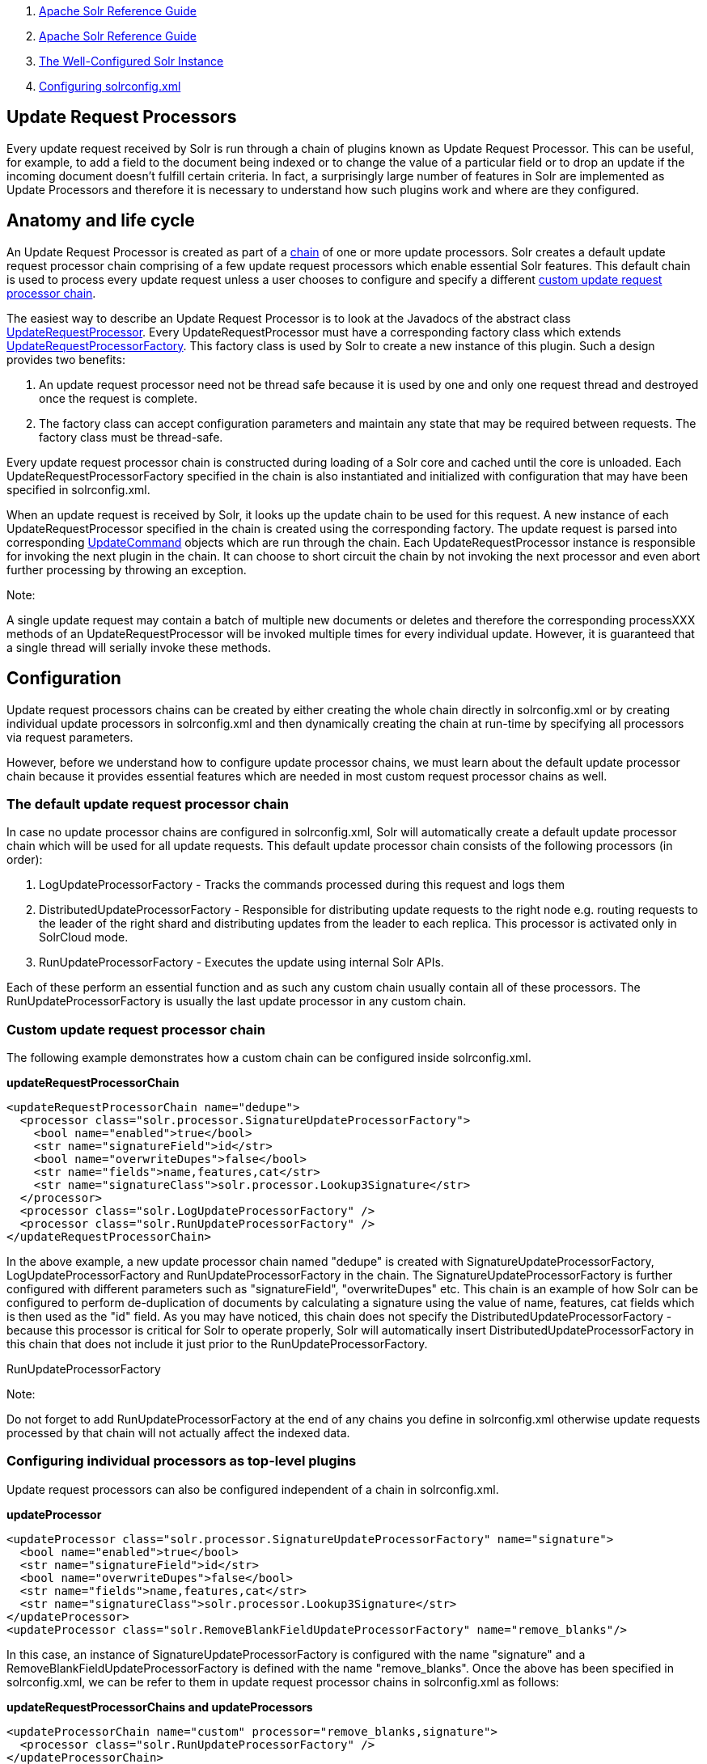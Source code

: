 1.  link:index.html[Apache Solr Reference Guide]
2.  link:Apache-Solr-Reference-Guide.html[Apache Solr Reference Guide]
3.  link:The-Well-Configured-Solr-Instance.html[The Well-Configured Solr Instance]
4.  link:Configuring-solrconfig.xml.html[Configuring solrconfig.xml]

Update Request Processors
-------------------------

Every update request received by Solr is run through a chain of plugins known as Update Request Processor. This can be useful, for example, to add a field to the document being indexed or to change the value of a particular field or to drop an update if the incoming document doesn't fulfill certain criteria. In fact, a surprisingly large number of features in Solr are implemented as Update Processors and therefore it is necessary to understand how such plugins work and where are they configured.

[[UpdateRequestProcessors-Anatomyandlifecycle]]
Anatomy and life cycle
----------------------

An Update Request Processor is created as part of a http://lucene.apache.org/solr/5_3_0/solr-core/org/apache/solr/update/processor/UpdateRequestProcessorChain.html[chain] of one or more update processors. Solr creates a default update request processor chain comprising of a few update request processors which enable essential Solr features. This default chain is used to process every update request unless a user chooses to configure and specify a different link:Update-Request-Processors.html[custom update request processor chain].

The easiest way to describe an Update Request Processor is to look at the Javadocs of the abstract class http://lucene.apache.org/solr/5_3_0//solr-core/org/apache/solr/update/processor/UpdateRequestProcessor.html[UpdateRequestProcessor]. Every UpdateRequestProcessor must have a corresponding factory class which extends http://lucene.apache.org/solr/5_3_0/solr-core/org/apache/solr/update/processor/UpdateRequestProcessorFactory.html[UpdateRequestProcessorFactory]. This factory class is used by Solr to create a new instance of this plugin. Such a design provides two benefits:

1.  An update request processor need not be thread safe because it is used by one and only one request thread and destroyed once the request is complete.
2.  The factory class can accept configuration parameters and maintain any state that may be required between requests. The factory class must be thread-safe.

Every update request processor chain is constructed during loading of a Solr core and cached until the core is unloaded. Each UpdateRequestProcessorFactory specified in the chain is also instantiated and initialized with configuration that may have been specified in solrconfig.xml.

When an update request is received by Solr, it looks up the update chain to be used for this request. A new instance of each UpdateRequestProcessor specified in the chain is created using the corresponding factory. The update request is parsed into corresponding http://lucene.apache.org/solr/5_3_0/solr-core/org/apache/solr/update/UpdateCommand.html[UpdateCommand] objects which are run through the chain. Each UpdateRequestProcessor instance is responsible for invoking the next plugin in the chain. It can choose to short circuit the chain by not invoking the next processor and even abort further processing by throwing an exception.

Note:

A single update request may contain a batch of multiple new documents or deletes and therefore the corresponding processXXX methods of an UpdateRequestProcessor will be invoked multiple times for every individual update. However, it is guaranteed that a single thread will serially invoke these methods.

[[UpdateRequestProcessors-Configuration]]
Configuration
-------------

Update request processors chains can be created by either creating the whole chain directly in solrconfig.xml or by creating individual update processors in solrconfig.xml and then dynamically creating the chain at run-time by specifying all processors via request parameters.

However, before we understand how to configure update processor chains, we must learn about the default update processor chain because it provides essential features which are needed in most custom request processor chains as well.

[[UpdateRequestProcessors-Thedefaultupdaterequestprocessorchain]]
The default update request processor chain
~~~~~~~~~~~~~~~~~~~~~~~~~~~~~~~~~~~~~~~~~~

In case no update processor chains are configured in solrconfig.xml, Solr will automatically create a default update processor chain which will be used for all update requests. This default update processor chain consists of the following processors (in order):

1.  LogUpdateProcessorFactory - Tracks the commands processed during this request and logs them
2.  DistributedUpdateProcessorFactory - Responsible for distributing update requests to the right node e.g. routing requests to the leader of the right shard and distributing updates from the leader to each replica. This processor is activated only in SolrCloud mode.
3.  RunUpdateProcessorFactory - Executes the update using internal Solr APIs.

Each of these perform an essential function and as such any custom chain usually contain all of these processors. The RunUpdateProcessorFactory is usually the last update processor in any custom chain.

[[UpdateRequestProcessors-Customupdaterequestprocessorchain]]
Custom update request processor chain
~~~~~~~~~~~~~~~~~~~~~~~~~~~~~~~~~~~~~

The following example demonstrates how a custom chain can be configured inside solrconfig.xml.

*updateRequestProcessorChain*

--------------------------------------------------------------------
<updateRequestProcessorChain name="dedupe">
  <processor class="solr.processor.SignatureUpdateProcessorFactory">
    <bool name="enabled">true</bool>
    <str name="signatureField">id</str>
    <bool name="overwriteDupes">false</bool>
    <str name="fields">name,features,cat</str>
    <str name="signatureClass">solr.processor.Lookup3Signature</str>
  </processor>
  <processor class="solr.LogUpdateProcessorFactory" />
  <processor class="solr.RunUpdateProcessorFactory" />
</updateRequestProcessorChain>
--------------------------------------------------------------------

In the above example, a new update processor chain named "dedupe" is created with SignatureUpdateProcessorFactory, LogUpdateProcessorFactory and RunUpdateProcessorFactory in the chain. The SignatureUpdateProcessorFactory is further configured with different parameters such as "signatureField", "overwriteDupes" etc. This chain is an example of how Solr can be configured to perform de-duplication of documents by calculating a signature using the value of name, features, cat fields which is then used as the "id" field. As you may have noticed, this chain does not specify the DistributedUpdateProcessorFactory - because this processor is critical for Solr to operate properly, Solr will automatically insert DistributedUpdateProcessorFactory in this chain that does not include it just prior to the RunUpdateProcessorFactory.

RunUpdateProcessorFactory

Note:

Do not forget to add RunUpdateProcessorFactory at the end of any chains you define in solrconfig.xml otherwise update requests processed by that chain will not actually affect the indexed data.

[[UpdateRequestProcessors-Configuringindividualprocessorsastop-levelplugins]]
Configuring individual processors as top-level plugins
~~~~~~~~~~~~~~~~~~~~~~~~~~~~~~~~~~~~~~~~~~~~~~~~~~~~~~

Update request processors can also be configured independent of a chain in solrconfig.xml.

*updateProcessor*

-------------------------------------------------------------------------------------------
<updateProcessor class="solr.processor.SignatureUpdateProcessorFactory" name="signature">
  <bool name="enabled">true</bool>
  <str name="signatureField">id</str>
  <bool name="overwriteDupes">false</bool>
  <str name="fields">name,features,cat</str>
  <str name="signatureClass">solr.processor.Lookup3Signature</str>
</updateProcessor>
<updateProcessor class="solr.RemoveBlankFieldUpdateProcessorFactory" name="remove_blanks"/>
-------------------------------------------------------------------------------------------

In this case, an instance of SignatureUpdateProcessorFactory is configured with the name "signature" and a RemoveBlankFieldUpdateProcessorFactory is defined with the name "remove_blanks". Once the above has been specified in solrconfig.xml, we can be refer to them in update request processor chains in solrconfig.xml as follows:

*updateRequestProcessorChains and updateProcessors*

------------------------------------------------------------------------
<updateProcessorChain name="custom" processor="remove_blanks,signature">
  <processor class="solr.RunUpdateProcessorFactory" />
</updateProcessorChain>
------------------------------------------------------------------------

[[UpdateRequestProcessors-UpdateprocessorsinSolrCloud]]
Update processors in SolrCloud
------------------------------

In a single node, stand alone Solr, each update is run through all the update processors in a chain exactly once. But the behavior of update request processors in SolrCloud deserves special consideration.

A critical SolrCloud functionality is the routing and distributing of requests – for update requests this routing is implemented by the DistributedUpdateRequestProcessor, and this processor is given a special status by Solr due to its important function.

In a distributed SolrCloud situation setup, All processors in the chain _before_ the DistributedUpdateProcessor are run on the first node that receives an update from the client, regardless of this nodes status as a leader or replica. The DistributedUpdateProcessor then forwards the update to the appropriate shard leader for the update (or to multiple leaders in the event of an update that affects multiple documents, such as a delete by query, or commit). The shard leader uses a transaction log to apply link:Updating-Parts-of-Documents.html[Atomic Updates & Optimistic Concurrency] and then forwards the update to all of the shard replicas. The leader and each replica run all of the processors in the chain that are listed _after_ the DistributedUpdateProcessor.

For example, consider the "dedupe" chain which we saw in a section above. Assume that a 3 node SolrCloud cluster exists where node A hosts the leader of shard1, node B hosts the leader of shard2 and node C hosts the replica of shard2. Assume that an update request is sent to node A which forwards the update to node B (because the update belongs to shard2) which then distributes the update to its replica node C. Let's see what happens at each node:

* **Node A**: Runs the update through the SignatureUpdateProcessor (which computes the signature and puts it in the "id" field), then LogUpdateProcessor and then DistributedUpdateProcessor. This processor determines that the update actually belongs to node B and is forwarded to node B. The update is not processed further. This is required because the next processor which is RunUpdateProcessor will execute the update against the local shard1 index which would lead to duplicate data on shard1 and shard2.
* **Node B**: Receives the update and sees that it was forwarded by another node. The update is directly sent to DistributedUpdateProcessor because it has already been through the SignatureUpdateProcessor on node A and doing the same signature computation again would be redundant. The DistributedUpdateProcessor determines that the update indeed belongs to this node, distributes it to its replica on Node C and then forwards the update further in the chain to RunUpdateProcessor.
* **Node C**: Receives the update and sees that it was distributed by its leader. The update is directly sent to DistributedUpdateProcessor which performs some consistency checks and forwards the update further in the chain to RunUpdateProcessor.

In summary:

1.  All processors before DistributedUpdateProcessor are only run on the first node that receives an update request whether it be a forwarding node (e.g. node A in the above example) or a leader (e.g. node B). We call these pre-processors or just processors.
2.  All processors after DistributedUpdateProcessor run only on the leader and the replica nodes. They are not executed on forwarding nodes. Such processors are called "post-processors".

In the previous section, we saw that the updateRequestProcessorChain was configured with `processor="remove_blanks, signature"`. This means that such processors are of the #1 kind and are run only on the forwarding nodes. Similarly, we can configure them as the #2 kind by specifying with the attribute "post-processor" as follows:

*post-processors*

-----------------------------------------------------------------------------------------
<updateProcessorChain name="custom" processor="signature" post-processor="remove_blanks">
  <processor class="solr.RunUpdateProcessorFactory" />
</updateProcessorChain>
-----------------------------------------------------------------------------------------

However executing a processor only on the forwarding nodes is a great way of distributing an expensive computation such as de-duplication across a SolrCloud cluster by sending requests randomly via a load balancer. Otherwise the expensive computation is repeated on both the leader and replica nodes.

Pre-processors and Atomic Updates

Note:

Because DistributedUpdateProcessor is responsible for processing link:Updating-Parts-of-Documents.html[Atomic Updates] into full documents on the leader node, this means that pre-processors which are executed only on the forwarding nodes can only operate on the partial document. If you have a processor which must process a full document then the only choice is to specify it as a post-processor.

[[UpdateRequestProcessors-Usingcustomchains]]
Using custom chains
-------------------

[[UpdateRequestProcessors-update.chainrequestparameter]]
update.chain request parameter
~~~~~~~~~~~~~~~~~~~~~~~~~~~~~~

The update.chain parameter can be used in any update request to choose a custom chain which has been configured in solrconfig.xml. For example, in order to choose the "dedupe" chain described in a previous section, one can issue the following request:

*update.chain*

-------------------------------------------------------------------------------------------------------------------------------------
curl "http://localhost:8983/solr/gettingstarted/update/json?update.chain=dedupe&commit=true" -H 'Content-type: application/json' -d '
[
  {
    "name" : "The Lightning Thief",
    "features" : "This is just a test",
    "cat" : ["book","hardcover"]
  },
  {
    "name" : "The Lightning Thief",
    "features" : "This is just a test",
    "cat" : ["book","hardcover"]
  }
]'
-------------------------------------------------------------------------------------------------------------------------------------

The above should dedupe the two identical documents and index only one of them.

[[UpdateRequestProcessors-processor&post-processorrequestparameters]]
processor & post-processor request parameters
~~~~~~~~~~~~~~~~~~~~~~~~~~~~~~~~~~~~~~~~~~~~~

We can dynamically construct a custom update request processor chain using the "processor" and "post-processor" request parameters. Multiple processors can be specified as a comma-separated value for these two parameters. For example:

*Constructing a chain at request time*

------------------------------------------------------------------------------------------------------------------------------------------------------------------
# Executing processors configured in solrconfig.xml as (pre)-processors
curl "http://localhost:8983/solr/gettingstarted/update/json?processor=remove_blanks,signature&commit=true" -H 'Content-type: application/json' -d '
[
  {
    "name" : "The Lightning Thief",
    "features" : "This is just a test",
    "cat" : ["book","hardcover"]
  },
  {
    "name" : "The Lightning Thief",
    "features" : "This is just a test",
    "cat" : ["book","hardcover"]

  }
]'
 
# Executing processors configured in solrconfig.xml as pre and post processors
curl "http://localhost:8983/solr/gettingstarted/update/json?processor=remove_blanks&post-processor=signature&commit=true" -H 'Content-type: application/json' -d '
[
  {
    "name" : "The Lightning Thief",
    "features" : "This is just a test",
    "cat" : ["book","hardcover"]
  },
  {
    "name" : "The Lightning Thief",
    "features" : "This is just a test",
    "cat" : ["book","hardcover"]

  }
]'
------------------------------------------------------------------------------------------------------------------------------------------------------------------

In the first example, Solr will dynamically create a chain which has "signature" and "remove_blanks" as pre-processors to be executed only on the forwarding node where as in the second example, "remove_blanks" will be executed as a pre-processor and "signature" will be executed on the leader and replicas as a post processor.

[[UpdateRequestProcessors-Configuringacustomchainasadefault]]
Configuring a custom chain as a default
~~~~~~~~~~~~~~~~~~~~~~~~~~~~~~~~~~~~~~~

We can also specify a custom chain to be used by default for all requests sent to specific update handlers instead of specifying the names in request parameters for each request.

This can be done by adding either "update.chain" or "processor" and "post-processor" as default parameter for a given path which can be done either via link:InitParams-in-SolrConfig.html[InitParams in SolrConfig] or by adding them in a link:RequestHandlers-and-SearchComponents-in-SolrConfig.html["defaults" section] which is supported by all request handlers.

The following is an actual InitParam defined in the schemaless configuration which applies a custom update chain to all request handlers starting with "/update/".

*InitParams*

-------------------------------------------------------------------
<initParams path="/update/**">
  <lst name="defaults">
    <str name="update.chain">add-unknown-fields-to-the-schema</str>
  </lst>
</initParams>
-------------------------------------------------------------------

Alternately, one can achieve a similar effect using the "defaults" as shown in the example below:

*defaults*

-------------------------------------------------------------------
<requestHandler name="/update/extract"
                startup="lazy"
                class="solr.extraction.ExtractingRequestHandler" >
  <lst name="defaults">
    <str name="update.chain">add-unknown-fields-to-the-schema</str>
  </lst>
</requestHandler>
-------------------------------------------------------------------

[[UpdateRequestProcessors-UpdateRequestProcessorFactories]]
Update Request Processor Factories
----------------------------------

What follows are brief descriptions of the currently available update request processors. UpdateRequestProcessorFactories can be integrated into an update chain in solrconfig.xml as necessary. You are strongly urged to examine the Javadocs for these classes; these descriptions are abridged snippets taken for the most part from the Javadocs.

* *http://lucene.apache.org/solr/5_3_0/solr-core/org/apache/solr/update/processor/AddSchemaFieldsUpdateProcessorFactory.html[AddSchemaFieldsUpdateProcessorFactory]:* This processor will dynamically add fields to the schema if an input document contains one or more fields that don't match any field or dynamic field in the schema.
* *http://lucene.apache.org/solr/5_3_0/solr-core/org/apache/solr/update/processor/CloneFieldUpdateProcessorFactory.html[CloneFieldUpdateProcessorFactory]:* Clones the values found in any matching _source_ field into the configured _dest_ field.
* *http://lucene.apache.org/solr/5_3_0/solr-core/org/apache/solr/update/processor/DefaultValueUpdateProcessorFactory.html[DefaultValueUpdateProcessorFactory]:* A simple processor that adds a default value to any document which does not already have a value in fieldName.
* *http://lucene.apache.org/solr/5_3_0/solr-core/org/apache/solr/update/processor/DocBasedVersionConstraintsProcessorFactory.html[DocBasedVersionConstraintsProcessorFactory]:* This Factory generates an UpdateProcessor that helps to enforce version constraints on documents based on per-document version numbers using a configured name of a versionField.
* *http://lucene.apache.org/solr/5_3_0/solr-core/org/apache/solr/update/processor/DocExpirationUpdateProcessorFactory.html[DocExpirationUpdateProcessorFactory]:* Update Processor Factory for managing automatic "expiration" of documents.
* *http://lucene.apache.org/solr/5_3_0/solr-core/org/apache/solr/update/processor/IgnoreCommitOptimizeUpdateProcessorFactory.html[IgnoreCommitOptimizeUpdateProcessorFactory]:* Allows you to ignore commit and/or optimize requests from client applications when running in SolrCloud mode, for more information, see: Shards and Indexing Data in SolrCloud
* *http://lucene.apache.org/solr/5_3_0/solr-core/org/apache/solr/update/processor/RegexpBoostProcessorFactory.html[RegexpBoostProcessorFactory]:* A processor which will match content of "inputField" against regular expressions found in "boostFilename", and if it matches will return the corresponding boost value from the file and output this to "boostField" as a double value.
* *http://lucene.apache.org/solr/5_3_0/solr-core/org/apache/solr/update/processor/SignatureUpdateProcessorFactory.html[SignatureUpdateProcessorFactory]:* Uses a defined set of fields to generate a hash "signature" for the document. Useful for only indexing one copy of "similar" documents.
* *http://lucene.apache.org/solr/5_3_0/solr-core/org/apache/solr/update/processor/StatelessScriptUpdateProcessorFactory.html[StatelessScriptUpdateProcessorFactory]:* An update request processor factory that enables the use of update processors implemented as scripts.
* *http://lucene.apache.org/solr/5_3_0/solr-core/org/apache/solr/update/processor/TimestampUpdateProcessorFactory.html[TimestampUpdateProcessorFactory]:* An update processor that adds a newly generated date value of "NOW" to any document being added that does not already have a value in the specified field.
* *http://lucene.apache.org/solr/5_3_0/solr-core/org/apache/solr/update/processor/URLClassifyProcessorFactory.html[URLClassifyProcessorFactory]:* Update processor which examines a URL and outputs to various other fields with characteristics of that URL, including length, number of path levels, whether it is a top level URL (levels==0), whether it looks like a landing/index page, a canonical representation of the URL (e.g. stripping index.html), the domain and path parts of the URL etc.
* *http://lucene.apache.org/solr/5_3_0/solr-core/org/apache/solr/update/processor/UUIDUpdateProcessorFactory.html[UUIDUpdateProcessorFactory]:* An update processor that adds a newly generated UUID value to any document being added that does not already have a value in the specified field.

[[UpdateRequestProcessors-FieldMutatingUpdateProcessorFactoryderivedfactories]]
FieldMutatingUpdateProcessorFactory derived factories
~~~~~~~~~~~~~~~~~~~~~~~~~~~~~~~~~~~~~~~~~~~~~~~~~~~~~

These factories all provide functionality to _modify_ fields in a document as they're being indexed. When using any of these factories, please consult the http://lucene.apache.org/solr/5_3_0/solr-core/org/apache/solr/update/processor/FieldMutatingUpdateProcessorFactory.html[FieldMutatingUpdateProcessorFactory javadocs] for details on the common options they all support for configuring which fields are modified.

* *http://lucene.apache.org/solr/5_3_0/solr-core/org/apache/solr/update/processor/ConcatFieldUpdateProcessorFactory.html[ConcatFieldUpdateProcessorFactory]:* Concatenates multiple values for fields matching the specified conditions using a configurable delimiter.
* *http://lucene.apache.org/solr/5_3_0/solr-core/org/apache/solr/update/processor/CountFieldValuesUpdateProcessorFactory.html[CountFieldValuesUpdateProcessorFactory]:* Replaces any list of values for a field matching the specified conditions with the the count of the number of values for that field.
* *http://lucene.apache.org/solr/5_3_0/solr-core/org/apache/solr/update/processor/FieldLengthUpdateProcessorFactory.html[FieldLengthUpdateProcessorFactory]:* Replaces any CharSequence values found in fields matching the specified conditions with the lengths of those CharSequences (as an Integer).
* *http://lucene.apache.org/solr/5_3_0/solr-core/org/apache/solr/update/processor/FirstFieldValueUpdateProcessorFactory.html[FirstFieldValueUpdateProcessorFactory]:* Keeps only the first value of fields matching the specified conditions.
* *http://lucene.apache.org/solr/5_3_0/solr-core/org/apache/solr/update/processor/HTMLStripFieldUpdateProcessorFactory.html[HTMLStripFieldUpdateProcessorFactory]:* A CharFilter that attempts to strip out HTML constructs.
* *http://lucene.apache.org/solr/5_3_0/solr-core/org/apache/solr/update/processor/IgnoreFieldUpdateProcessorFactory.html[IgnoreFieldUpdateProcessorFactory]:* Ignores and removes fields matching the specified conditions from any document being added to the index.
* *http://lucene.apache.org/solr/5_3_0/solr-core/org/apache/solr/update/processor/LastFieldValueUpdateProcessorFactory.html[LastFieldValueUpdateProcessorFactory]:* Keeps only the last value of fields matching the specified conditions.
* *http://lucene.apache.org/solr/5_3_0/solr-core/org/apache/solr/update/processor/MaxFieldValueUpdateProcessorFactory.html[MaxFieldValueUpdateProcessorFactory]:* An update processor that keeps only the the maximum value from any selected fields where multiple values are found.
* *http://lucene.apache.org/solr/5_3_0/solr-core/org/apache/solr/update/processor/MinFieldValueUpdateProcessorFactory.html[MinFieldValueUpdateProcessorFactory]:* An update processor that keeps only the the minimum value from any selected fields where multiple values are found.
* *http://lucene.apache.org/solr/5_3_0/solr-core/org/apache/solr/update/processor/ParseBooleanFieldUpdateProcessorFactory.html[ParseBooleanFieldUpdateProcessorFactory]:* Attempts to mutate selected fields that have only CharSequence-typed values into Boolean values.
* *http://lucene.apache.org/solr/5_3_0/solr-core/org/apache/solr/update/processor/ParseDateFieldUpdateProcessorFactory.html[ParseDateFieldUpdateProcessorFactory]:* Attempts to mutate selected fields that have only CharSequence-typed values into Solr date values.
* *http://lucene.apache.org/solr/5_3_0/solr-core/org/apache/solr/update/processor/ParseNumericFieldUpdateProcessorFactory.html[ParseNumericFieldUpdateProcessorFactory] derived classes:*
** *http://lucene.apache.org/solr/5_3_0/solr-core/org/apache/solr/update/processor/ParseDoubleFieldUpdateProcessorFactory.html[ParseDoubleFieldUpdateProcessorFactory]:* Attempts to mutate selected fields that have only CharSequence-typed values into Double values.
** *http://lucene.apache.org/solr/5_3_0/solr-core/org/apache/solr/update/processor/ParseFloatFieldUpdateProcessorFactory.html[ParseFloatFieldUpdateProcessorFactory]:* Attempts to mutate selected fields that have only CharSequence-typed values into Float values.
** *http://lucene.apache.org/solr/5_3_0/solr-core/org/apache/solr/update/processor/ParseIntFieldUpdateProcessorFactory.html[ParseIntFieldUpdateProcessorFactory]:* Attempts to mutate selected fields that have only CharSequence-typed values into Integer values.
** *http://lucene.apache.org/solr/5_3_0/solr-core/org/apache/solr/update/processor/ParseLongFieldUpdateProcessorFactory.html[ParseLongFieldUpdateProcessorFactory]:* Attempts to mutate selected fields that have only CharSequence-typed values into Long values.
* *http://lucene.apache.org/solr/5_3_0/solr-core/org/apache/solr/update/processor/PreAnalyzedUpdateProcessorFactory.html[ PreAnalyzedUpdateProcessorFactory ]:* An update processor that parses configured fields of any document being added using _PreAnalyzedField_ with the configured format parser.
* *http://lucene.apache.org/solr/5_3_0/solr-core/org/apache/solr/update/processor/RegexReplaceProcessorFactory.html[RegexReplaceProcessorFactory]:* An updated processor that applies a configured regex to any CharSequence values found in the selected fields, and replaces any matches with the configured replacement string.
* *http://lucene.apache.org/solr/5_3_0/solr-core/org/apache/solr/update/processor/RemoveBlankFieldUpdateProcessorFactory.html[RemoveBlankFieldUpdateProcessorFactory]:* Removes any values found which are CharSequence with a length of 0. (ie: empty strings).
* *http://lucene.apache.org/solr/5_3_0/solr-core/org/apache/solr/update/processor/TrimFieldUpdateProcessorFactory.html[TrimFieldUpdateProcessorFactory]:* Trims leading and trailing whitespace from any CharSequence values found in fields matching the specified conditions.
* *http://lucene.apache.org/solr/5_3_0/solr-core/org/apache/solr/update/processor/TruncateFieldUpdateProcessorFactory.html[TruncateFieldUpdateProcessorFactory]:* Truncates any CharSequence values found in fields matching the specified conditions to a maximum character length.
* *http://lucene.apache.org/solr/5_3_0/solr-core/org/apache/solr/update/processor/UniqFieldsUpdateProcessorFactory.html[UniqFieldsUpdateProcessorFactory]:* Removes duplicate values found in fields matching the specified conditions.

[[UpdateRequestProcessors-UpdateProcessorfactoriesthatcanbeloadedasplugins]]
Update Processor factories that can be loaded as plugins
~~~~~~~~~~~~~~~~~~~~~~~~~~~~~~~~~~~~~~~~~~~~~~~~~~~~~~~~

These processors are included in Solr releases as "contribs", and require additional jars loaded at runtime. See the README files associated with each contrib for details:

* The http://lucene.apache.org/solr/5_3_0/solr-langid/index.html[ `langid` ] contrib provides**:**
** *http://lucene.apache.org/solr/5_3_0/solr-langid/org/apache/solr/update/processor/LangDetectLanguageIdentifierUpdateProcessorFactory.html[ LangDetectLanguageIdentifierUpdateProcessorFactory ]:* Identifies the language of a set of input fields using http://code.google.com/p/language-detection
** *http://lucene.apache.org/solr/5_3_0/solr-langid/org/apache/solr/update/processor/TikaLanguageIdentifierUpdateProcessorFactory.html[TikaLanguageIdentifierUpdateProcessorFactory]:* Identifies the language of a set of input fields using Tika's LanguageIdentifier.
* The http://lucene.apache.org/solr/5_3_0/solr-uima/index.html[`uima`] contrib provides:
** *http://lucene.apache.org/solr/5_3_0/solr-uima/org/apache/solr/uima/processor/UIMAUpdateRequestProcessorFactory.html[UIMAUpdateRequestProcessorFactory]:* Update document(s) to be indexed with UIMA extracted information.

[[UpdateRequestProcessors-UpdateProcessorfactoriesyoushouldnotmodifyorremove.]]
Update Processor factories you should _not_ modify or remove.
~~~~~~~~~~~~~~~~~~~~~~~~~~~~~~~~~~~~~~~~~~~~~~~~~~~~~~~~~~~~~

These are listed for completeness, but are part of the Solr infrastructure, particularly SolrCloud. Other than insuring you do _not_ remove them when modifying the update request handlers (or any copies you make), you will rarely, if ever, need to change these.

* *http://lucene.apache.org/solr/5_3_0/solr-core/org/apache/solr/update/processor/DistributedUpdateProcessorFactory.html[DistributedUpdateProcessorFactory]:* Used to distribute updates to all necessary nodes.
** *http://lucene.apache.org/solr/5_3_0/solr-core/org/apache/solr/update/processor/NoOpDistributingUpdateProcessorFactory.html[NoOpDistributingUpdateProcessorFactory]:* An alternative No-Op implementation of DistributingUpdateProcessorFactory that always returns null. Designed for experts who want to bypass distributed updates and use their own custom update logic.
* *http://lucene.apache.org/solr/5_3_0/solr-core/org/apache/solr/update/processor/LogUpdateProcessorFactory.html[LogUpdateProcessorFactory]:* A logging processor. This keeps track of all commands that have passed through the chain and prints them on finish().
* *http://lucene.apache.org/solr/5_3_0/solr-core/org/apache/solr/update/processor/RunUpdateProcessorFactory.html[RunUpdateProcessorFactory]:* Executes the update commands using the underlying UpdateHandler. Almost all processor chains should end with an instance of _RunUpdateProcessorFactory_ unless the user is explicitly executing the update commands in an alternative custom __UpdateRequestProcessorFactory__.

